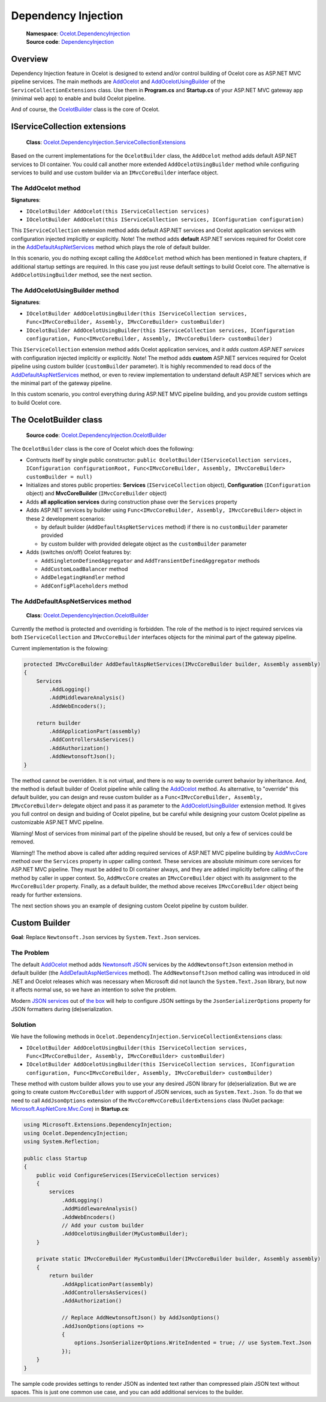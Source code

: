 Dependency Injection
====================

    | **Namespace**: `Ocelot.DependencyInjection <https://github.com/search?q=repo%3AThreeMammals%2FOcelot+namespace+Ocelot.DependencyInjection&type=code>`_
    | **Source code**: `DependencyInjection <https://github.com/ThreeMammals/Ocelot/tree/develop/src/Ocelot/DependencyInjection>`_

Overview
--------

Dependency Injection feature in Ocelot is designed to extend and/or control building of Ocelot core as ASP.NET MVC pipeline services.
The main methods are `AddOcelot <#the-addocelot-method>`_ and `AddOcelotUsingBuilder <#the-addocelotusingbuilder-method>`_ of the ``ServiceCollectionExtensions`` class.
Use them in **Program.cs** and **Startup.cs** of your ASP.NET MVC gateway app (minimal web app) to enable and build Ocelot pipeline.

And of course, the `OcelotBuilder <#the-ocelotbuilder-class>`_ class is the core of Ocelot.

IServiceCollection extensions
-----------------------------

    **Class**: `Ocelot.DependencyInjection.ServiceCollectionExtensions <https://github.com/ThreeMammals/Ocelot/blob/develop/src/Ocelot/DependencyInjection/ServiceCollectionExtensions.cs>`_

Based on the current implementations for the ``OcelotBuilder`` class, the ``AddOcelot`` method adds default ASP.NET services to DI container.
You could call another more extended ``AddOcelotUsingBuilder`` method while configuring services to build and use custom builder via an ``IMvcCoreBuilder`` interface object.

The AddOcelot method
^^^^^^^^^^^^^^^^^^^^

**Signatures**:

* ``IOcelotBuilder AddOcelot(this IServiceCollection services)``
* ``IOcelotBuilder AddOcelot(this IServiceCollection services, IConfiguration configuration)``

This ``IServiceCollection`` extension method adds default ASP.NET services and Ocelot application services with configuration injected implicitly or explicitly.
Note! The method adds **default** ASP.NET services required for Ocelot core in the `AddDefaultAspNetServices <#the-adddefaultaspnetservices-method>`_ method which plays the role of default builder.

In this scenario, you do nothing except calling the ``AddOcelot`` method which has been mentioned in feature chapters, if additional startup settings are required.
In this case you just reuse default settings to build Ocelot core. The alternative is ``AddOcelotUsingBuilder`` method, see the next section.

The AddOcelotUsingBuilder method
^^^^^^^^^^^^^^^^^^^^^^^^^^^^^^^^

**Signatures**:

* ``IOcelotBuilder AddOcelotUsingBuilder(this IServiceCollection services, Func<IMvcCoreBuilder, Assembly, IMvcCoreBuilder> customBuilder)``
* ``IOcelotBuilder AddOcelotUsingBuilder(this IServiceCollection services, IConfiguration configuration, Func<IMvcCoreBuilder, Assembly, IMvcCoreBuilder> customBuilder)``

This ``IServiceCollection`` extension method adds Ocelot application services, and it *adds custom ASP.NET services* with configuration injected implicitly or explicitly.
Note! The method adds **custom** ASP.NET services required for Ocelot pipeline using custom builder (``customBuilder`` parameter).
It is highly recommended to read docs of the `AddDefaultAspNetServices <#the-adddefaultaspnetservices-method>`_ method, 
or even to review implementation to understand default ASP.NET services which are the minimal part of the gateway pipeline. 

In this custom scenario, you control everything during ASP.NET MVC pipeline building, and you provide custom settings to build Ocelot core.

The OcelotBuilder class
-----------------------

    **Source code**: `Ocelot.DependencyInjection.OcelotBuilder <https://github.com/ThreeMammals/Ocelot/blob/develop/src/Ocelot/DependencyInjection/OcelotBuilder.cs>`_

The ``OcelotBuilder`` class is the core of Ocelot which does the following:

- Contructs itself by single public constructor:
  ``public OcelotBuilder(IServiceCollection services, IConfiguration configurationRoot, Func<IMvcCoreBuilder, Assembly, IMvcCoreBuilder> customBuilder = null)``
- Initializes and stores public properties: **Services** (``IServiceCollection`` object), **Configuration** (``IConfiguration`` object) and **MvcCoreBuilder** (``IMvcCoreBuilder`` object)
- Adds **all application services** during construction phase over the ``Services`` property
- Adds ASP.NET services by builder using ``Func<IMvcCoreBuilder, Assembly, IMvcCoreBuilder>`` object in these 2 development scenarios:

  * by default builder (``AddDefaultAspNetServices`` method) if there is no ``customBuilder`` parameter provided
  * by custom builder with provided delegate object as the ``customBuilder`` parameter

- Adds (switches on/off) Ocelot features by:

  * ``AddSingletonDefinedAggregator`` and ``AddTransientDefinedAggregator`` methods
  * ``AddCustomLoadBalancer`` method
  * ``AddDelegatingHandler`` method
  * ``AddConfigPlaceholders`` method

The AddDefaultAspNetServices method
^^^^^^^^^^^^^^^^^^^^^^^^^^^^^^^^^^^

    **Class**: `Ocelot.DependencyInjection.OcelotBuilder <https://github.com/ThreeMammals/Ocelot/blob/develop/src/Ocelot/DependencyInjection/OcelotBuilder.cs>`_

Currently the method is protected and overriding is forbidden.
The role of the method is to inject required services via both ``IServiceCollection`` and ``IMvcCoreBuilder`` interfaces objects for the minimal part of the gateway pipeline.

Current implementation is the folowing:

.. code-block:: csharp

        protected IMvcCoreBuilder AddDefaultAspNetServices(IMvcCoreBuilder builder, Assembly assembly)
        {
            Services
                .AddLogging()
                .AddMiddlewareAnalysis()
                .AddWebEncoders();

            return builder
                .AddApplicationPart(assembly)
                .AddControllersAsServices()
                .AddAuthorization()
                .AddNewtonsoftJson();
        }

The method cannot be overridden. It is not virtual, and there is no way to override current behavior by inheritance.
And, the method is default builder of Ocelot pipeline while calling the `AddOcelot <#the-addocelot-method>`_ method.
As alternative, to "override" this default builder, you can design and reuse custom builder as a ``Func<IMvcCoreBuilder, Assembly, IMvcCoreBuilder>`` delegate object 
and pass it as parameter to the `AddOcelotUsingBuilder <#the-addocelotusingbuilder-method>`_ extension method.
It gives you full control on design and buiding of Ocelot pipeline, but be careful while designing your custom Ocelot pipeline as customizable ASP.NET MVC pipeline.

Warning! Most of services from minimal part of the pipeline should be reused, but only a few of services could be removed.

Warning!! The method above is called after adding required services of ASP.NET MVC pipeline building by 
`AddMvcCore <https://learn.microsoft.com/en-us/dotnet/api/microsoft.extensions.dependencyinjection.mvccoreservicecollectionextensions.addmvccore?view=aspnetcore-7.0>`_ method 
over the ``Services`` property in upper calling context. These services are absolute minimum core services for ASP.NET MVC pipeline.
They must be added to DI container always, and they are added implicitly before calling of the method by caller in upper context.
So, ``AddMvcCore`` creates an ``IMvcCoreBuilder`` object with its assignment to the ``MvcCoreBuilder`` property.
Finally, as a default builder, the method above receives ``IMvcCoreBuilder`` object being ready for further extensions.

The next section shows you an example of designing custom Ocelot pipeline by custom builder.

Custom Builder
--------------
**Goal**: Replace ``Newtonsoft.Json`` services by ``System.Text.Json`` services.

The Problem
^^^^^^^^^^^

The default `AddOcelot <#the-addocelot-method>`_ method adds 
`Newtonsoft JSON <https://learn.microsoft.com/en-us/dotnet/api/microsoft.extensions.dependencyinjection.newtonsoftjsonmvccorebuilderextensions.addnewtonsoftjson?view=aspnetcore-7.0>`_ services 
by the ``AddNewtonsoftJson`` extension method in default builder (the `AddDefaultAspNetServices <#the-adddefaultaspnetservices-method>`_ method). 
The ``AddNewtonsoftJson`` method calling was introduced in old .NET and Ocelot releases which was necessary when Microsoft did not launch the ``System.Text.Json`` library, 
but now it affects normal use, so we have an intention to solve the problem.

Modern `JSON services <https://learn.microsoft.com/en-us/dotnet/api/microsoft.extensions.dependencyinjection.mvccoremvccorebuilderextensions.addjsonoptions?view=aspnetcore-7.0>`_ 
out of `the box <https://learn.microsoft.com/en-us/dotnet/api/microsoft.extensions.dependencyinjection.mvccoremvccorebuilderextensions?view=aspnetcore-7.0>`_
will help to configure JSON settings by the ``JsonSerializerOptions`` property for JSON formatters during (de)serialization.

Solution
^^^^^^^^

We have the following methods in ``Ocelot.DependencyInjection.ServiceCollectionExtensions`` class:

- ``IOcelotBuilder AddOcelotUsingBuilder(this IServiceCollection services, Func<IMvcCoreBuilder, Assembly, IMvcCoreBuilder> customBuilder)``
- ``IOcelotBuilder AddOcelotUsingBuilder(this IServiceCollection services, IConfiguration configuration, Func<IMvcCoreBuilder, Assembly, IMvcCoreBuilder> customBuilder)``

These method with custom builder allows you to use your any desired JSON library for (de)serialization.
But we are going to create custom ``MvcCoreBuilder`` with support of JSON services, such as ``System.Text.Json``.
To do that we need to call ``AddJsonOptions`` extension of the ``MvcCoreMvcCoreBuilderExtensions`` class 
(NuGet package: `Microsoft.AspNetCore.Mvc.Core <https://www.nuget.org/packages/Microsoft.AspNetCore.Mvc.Core/>`_) in **Startup.cs**:

.. code-block:: csharp

    using Microsoft.Extensions.DependencyInjection;
    using Ocelot.DependencyInjection;
    using System.Reflection;
    
    public class Startup
    {
        public void ConfigureServices(IServiceCollection services)
        {
            services
                .AddLogging()
                .AddMiddlewareAnalysis()
                .AddWebEncoders()
                // Add your custom builder
                .AddOcelotUsingBuilder(MyCustomBuilder);
        }

        private static IMvcCoreBuilder MyCustomBuilder(IMvcCoreBuilder builder, Assembly assembly)
        {
            return builder
                .AddApplicationPart(assembly)
                .AddControllersAsServices()
                .AddAuthorization()

                // Replace AddNewtonsoftJson() by AddJsonOptions()
                .AddJsonOptions(options =>
                {
                    options.JsonSerializerOptions.WriteIndented = true; // use System.Text.Json
                });
        }
    }

The sample code provides settings to render JSON as indented text rather than compressed plain JSON text without spaces.
This is just one common use case, and you can add additional services to the builder.
